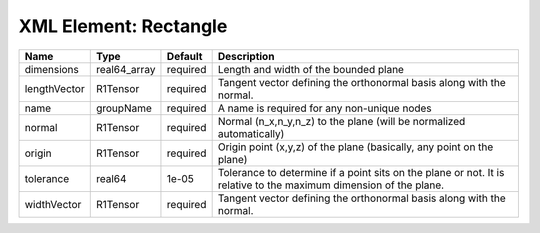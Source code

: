 XML Element: Rectangle
======================

============ ============ ======== ================================================================================================================= 
Name         Type         Default  Description                                                                                                       
============ ============ ======== ================================================================================================================= 
dimensions   real64_array required Length and width of the bounded plane                                                                             
lengthVector R1Tensor     required Tangent vector defining the orthonormal basis along with the normal.                                              
name         groupName    required A name is required for any non-unique nodes                                                                       
normal       R1Tensor     required Normal (n_x,n_y,n_z) to the plane (will be normalized automatically)                                              
origin       R1Tensor     required Origin point (x,y,z) of the plane (basically, any point on the plane)                                             
tolerance    real64       1e-05    Tolerance to determine if a point sits on the plane or not. It is relative to the maximum dimension of the plane. 
widthVector  R1Tensor     required Tangent vector defining the orthonormal basis along with the normal.                                              
============ ============ ======== ================================================================================================================= 


